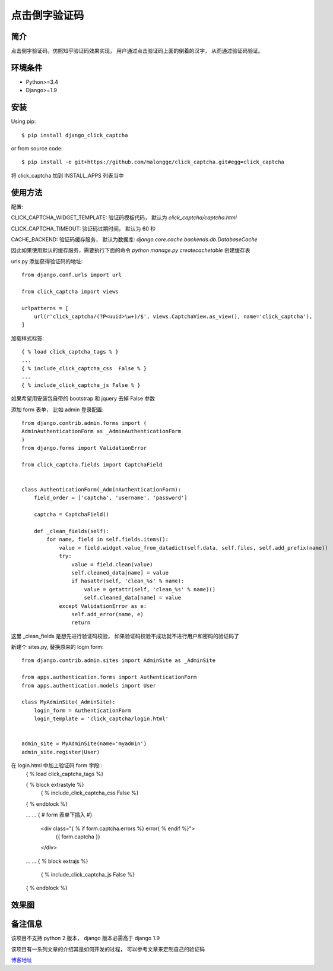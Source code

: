 点击倒字验证码
==========================

简介
--------

点击倒字验证码，仿照知乎验证码效果实现， 用户通过点击验证码上面的倒着的汉字， 从而通过验证码验证。

环境条件
------------

* Python>=3.4
* Django>=1.9


安装
----------

Using pip::

    $ pip install django_click_captcha

or from source code::

    $ pip install -e git+https://github.com/malongge/click_captcha.git#egg=click_captcha

将 click_captcha 加到 INSTALL_APPS 列表当中

使用方法
--------

配置:

CLICK_CAPTCHA_WIDGET_TEMPLATE: 验证码模板代码， 默认为 `click_captcha/captcha.html`

CLICK_CAPTCHA_TIMEOUT: 验证码过期时间， 默认为 60 秒

CACHE_BACKEND: 验证码缓存服务， 默认为数据库: `django.core.cache.backends.db.DatabaseCache`

因此如果使用默认的缓存服务，需要执行下面的命令 `python manage.py createcachetable` 创建缓存表


urls.py 添加获得验证码的地址::

    from django.conf.urls import url

    from click_captcha import views

    urlpatterns = [
        url(r'click_captcha/(?P<uuid>\w+)/$', views.CaptchaView.as_view(), name='click_captcha'),
    ]

加载样式标签::

    { % load click_captcha_tags % }
    ...
    { % include_click_captcha_css  False % }
    ...
    { % include_click_captcha_js False % }


如果希望用安装包自带的 bootstrap 和 jquery 去掉 False 参数

添加 form 表单， 比如 admin 登录配置::

    from django.contrib.admin.forms import (
    AdminAuthenticationForm as _AdminAuthenticationForm
    )
    from django.forms import ValidationError

    from click_captcha.fields import CaptchaField


    class AuthenticationForm(_AdminAuthenticationForm):
        field_order = ['captcha', 'username', 'password']

        captcha = CaptchaField()

        def _clean_fields(self):
            for name, field in self.fields.items():
                value = field.widget.value_from_datadict(self.data, self.files, self.add_prefix(name))
                try:
                    value = field.clean(value)
                    self.cleaned_data[name] = value
                    if hasattr(self, 'clean_%s' % name):
                        value = getattr(self, 'clean_%s' % name)()
                        self.cleaned_data[name] = value
                except ValidationError as e:
                    self.add_error(name, e)
                    return

这里 _clean_fields 是想先进行验证码校验， 如果验证码校验不成功就不进行用户和密码的验证码了

新建个 sites.py, 替换原来的 login form::

    from django.contrib.admin.sites import AdminSite as _AdminSite

    from apps.authentication.forms import AuthenticationForm
    from apps.authentication.models import User

    class MyAdminSite(_AdminSite):
        login_form = AuthenticationForm
        login_template = 'click_captcha/login.html'


    admin_site = MyAdminSite(name='myadmin')
    admin_site.register(User)

在 login.html 中加上验证码 form 字段::
    { % load click_captcha_tags %}

    { % block extrastyle %}
        { % include_click_captcha_css  False %}
    { % endblock %}

    ... ...
    { # form 表单下插入 #}
       <div class="{ % if form.captcha.errors %} error{ % endif %}">
            {{ form.captcha }}
       </div>
    ... ...
    { % block extrajs %}
      { % include_click_captcha_js False %}
    { % endblock %}

效果图
------

.. image:: https://malongge.github.io/assets/django/captcha-django.gif
    :target: https://malongge.github.io/2017/08/04/django-zhihu-captcha-4-read.html


备注信息
---------

该项目不支持 python 2 版本， django 版本必需高于 django 1.9

该项目有一系列文章的介绍其是如何开发的过程， 可以参考文章来定制自己的验证码

`博客地址 <https://malongge.github.io>`_

